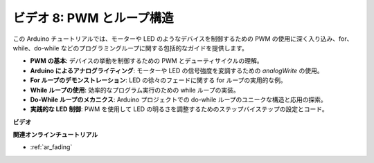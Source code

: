 ビデオ 8: PWM とループ構造
=====================================

この Arduino チュートリアルでは、モーターや LED のようなデバイスを制御するための PWM の使用に深く入り込み、for、while、do-while などのプログラミングループに関する包括的なガイドを提供します。

* **PWM の基本**: デバイスの挙動を制御するための PWM とデューティサイクルの理解。
* **Arduino によるアナログライティング**: モーターや LED の信号強度を変調するための `analogWrite` の使用。
* **For ループのデモンストレーション**: LED の徐々のフェードに関する for ループの実用的な例。
* **While ループの使用**: 効率的なプログラム実行のための while ループの実装。
* **Do-While ループのメカニクス**: Arduino プロジェクトでの do-while ループのユニークな構造と応用の探索。
* **実践的な LED 制御**: PWM を使用して LED の明るさを調整するためのステップバイステップの設定とコード。

**ビデオ**

.. raw:: html

    <iframe width="600" height="400" src="https://www.youtube.com/embed/oo0v3wWbNIE?si=ncOaUPUGqXKEBIKP" title="YouTube video player" frameborder="0" allow="accelerometer; autoplay; clipboard-write; encrypted-media; gyroscope; picture-in-picture; web-share" allowfullscreen></iframe>

    <br/><br/>

**関連オンラインチュートリアル**

* :ref:`ar_fading`

